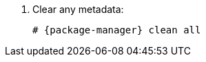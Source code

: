 [id="configuring-repositories-{distribution}-{distribution-major-version}-{package-manager}"]

. Clear any metadata:
+
[options="nowrap" subs="+quotes,attributes"]
----
# {package-manager} clean all
----
ifdef::foreman-el,katello[]
+
. Install the `foreman-release.rpm` package:
+
[options="nowrap" subs="+quotes,attributes"]
----
# {package-install} https://yum.theforeman.org/releases/{ProjectVersion}/el{distribution-major-version}/x86_64/foreman-release.rpm
----
endif::[]
ifdef::katello[]
+
. Install the `katello-repos-latest.rpm` package
+
[options="nowrap" subs="+quotes,attributes"]
----
# {package-install} https://yum.theforeman.org/katello/{KatelloVersion}/katello/el{distribution-major-version}/x86_64/katello-repos-latest.rpm
----
endif::[]
ifdef::foreman-el,katello[]
+
. Install the `puppet7-release-el-{distribution-major-version}.noarch.rpm` package:
+
[options="nowrap" subs="+quotes,attributes"]
----
# {package-install} https://yum.puppet.com/puppet7-release-el-{distribution-major-version}.noarch.rpm
----
endif::[]
